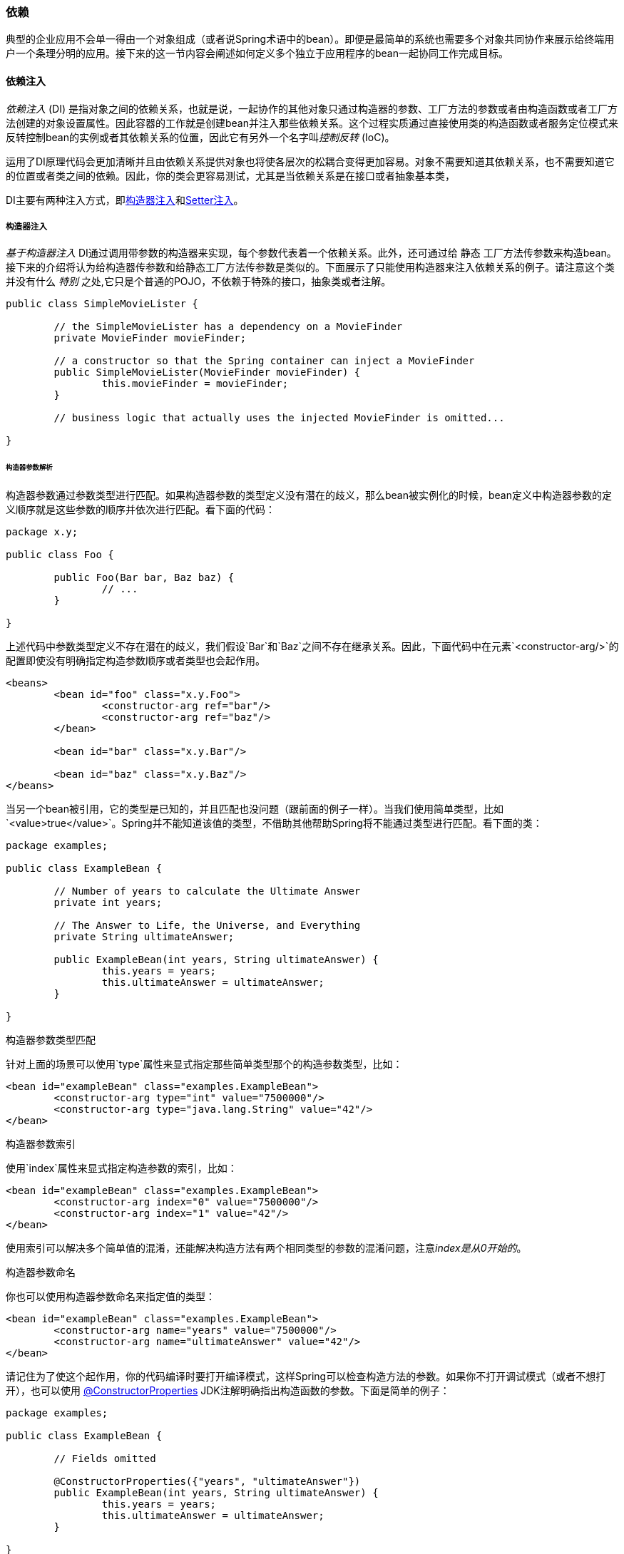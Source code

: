 [[beans-dependencies]]

=== 依赖

典型的企业应用不会单一得由一个对象组成（或者说Spring术语中的bean）。即便是最简单的系统也需要多个对象共同协作来展示给终端用户一个条理分明的应用。接下来的这一节内容会阐述如何定义多个独立于应用程序的bean一起协同工作完成目标。

[[beans-factory-collaborators]]

==== 依赖注入
__依赖注入__ (DI) 是指对象之间的依赖关系，也就是说，一起协作的其他对象只通过构造器的参数、工厂方法的参数或者由构造函数或者工厂方法创建的对象设置属性。因此容器的工作就是创建bean并注入那些依赖关系。这个过程实质通过直接使用类的构造函数或者服务定位模式来反转控制bean的实例或者其依赖关系的位置，因此它有另外一个名字叫__控制反转__ (IoC)。

运用了DI原理代码会更加清晰并且由依赖关系提供对象也将使各层次的松耦合变得更加容易。对象不需要知道其依赖关系，也不需要知道它的位置或者类之间的依赖。因此，你的类会更容易测试，尤其是当依赖关系是在接口或者抽象基本类，


DI主要有两种注入方式，即<<beans-constructor-injection,构造器注入>>和<<beans-setter-injection,Setter注入>>。


[[beans-constructor-injection]]
===== 构造器注入
__基于构造器注入__ DI通过调用带参数的构造器来实现，每个参数代表着一个依赖关系。此外，还可通过给 `静态` 工厂方法传参数来构造bean。接下来的介绍将认为给构造器传参数和给静态工厂方法传参数是类似的。下面展示了只能使用构造器来注入依赖关系的例子。请注意这个类并没有什么 __特别__ 之处,它只是个普通的POJO，不依赖于特殊的接口，抽象类或者注解。

[source,java,indent=0]
[subs="verbatim,quotes"]
----
	public class SimpleMovieLister {

		// the SimpleMovieLister has a dependency on a MovieFinder
		private MovieFinder movieFinder;

		// a constructor so that the Spring container can inject a MovieFinder
		public SimpleMovieLister(MovieFinder movieFinder) {
			this.movieFinder = movieFinder;
		}

		// business logic that actually uses the injected MovieFinder is omitted...

	}
----

[[beans-factory-ctor-arguments-resolution]]
====== 构造器参数解析
构造器参数通过参数类型进行匹配。如果构造器参数的类型定义没有潜在的歧义，那么bean被实例化的时候，bean定义中构造器参数的定义顺序就是这些参数的顺序并依次进行匹配。看下面的代码：

[source,java,indent=0]
[subs="verbatim,quotes"]
----
	package x.y;

	public class Foo {

		public Foo(Bar bar, Baz baz) {
			// ...
		}

	}
----
上述代码中参数类型定义不存在潜在的歧义，我们假设`Bar`和`Baz`之间不存在继承关系。因此，下面代码中在元素`<constructor-arg/>`的配置即使没有明确指定构造参数顺序或者类型也会起作用。


[source,xml,indent=0]
[subs="verbatim,quotes"]
----
	<beans>
		<bean id="foo" class="x.y.Foo">
			<constructor-arg ref="bar"/>
			<constructor-arg ref="baz"/>
		</bean>

		<bean id="bar" class="x.y.Bar"/>

		<bean id="baz" class="x.y.Baz"/>
	</beans>
----
当另一个bean被引用，它的类型是已知的，并且匹配也没问题（跟前面的例子一样）。当我们使用简单类型，比如`<value>true</value>`。Spring并不能知道该值的类型，不借助其他帮助Spring将不能通过类型进行匹配。看下面的类：

[source,java,indent=0]
[subs="verbatim,quotes"]
----
	package examples;

	public class ExampleBean {

		// Number of years to calculate the Ultimate Answer
		private int years;

		// The Answer to Life, the Universe, and Everything
		private String ultimateAnswer;

		public ExampleBean(int years, String ultimateAnswer) {
			this.years = years;
			this.ultimateAnswer = ultimateAnswer;
		}

	}
----

.[[beans-factory-ctor-arguments-type]]构造器参数类型匹配
--
针对上面的场景可以使用`type`属性来显式指定那些简单类型那个的构造参数类型，比如：

[source,xml,indent=0]
[subs="verbatim,quotes"]
----
	<bean id="exampleBean" class="examples.ExampleBean">
		<constructor-arg type="int" value="7500000"/>
		<constructor-arg type="java.lang.String" value="42"/>
	</bean>
----
--

.[[beans-factory-ctor-arguments-index]]构造器参数索引
--
使用`index`属性来显式指定构造参数的索引，比如：

[source,xml,indent=0]
[subs="verbatim,quotes"]
----
	<bean id="exampleBean" class="examples.ExampleBean">
		<constructor-arg index="0" value="7500000"/>
		<constructor-arg index="1" value="42"/>
	</bean>
----


使用索引可以解决多个简单值的混淆，还能解决构造方法有两个相同类型的参数的混淆问题，注意__index是从0开始的__。
--

.[[beans-factory-ctor-arguments-name]]构造器参数命名
--
你也可以使用构造器参数命名来指定值的类型：

[source,xml,indent=0]
[subs="verbatim,quotes"]
----
	<bean id="exampleBean" class="examples.ExampleBean">
		<constructor-arg name="years" value="7500000"/>
		<constructor-arg name="ultimateAnswer" value="42"/>
	</bean>
----
请记住为了使这个起作用，你的代码编译时要打开编译模式，这样Spring可以检查构造方法的参数。如果你不打开调试模式（或者不想打开），也可以使用
http://download.oracle.com/javase/6/docs/api/java/beans/ConstructorProperties.html[@ConstructorProperties]  JDK注解明确指出构造函数的参数。下面是简单的例子：
[source,java,indent=0]
[subs="verbatim,quotes"]
----
	package examples;

	public class ExampleBean {

		// Fields omitted

		@ConstructorProperties({"years", "ultimateAnswer"})
		public ExampleBean(int years, String ultimateAnswer) {
			this.years = years;
			this.ultimateAnswer = ultimateAnswer;
		}

	}
----
--


[[beans-setter-injection]]

===== Setter注入
在调用了无参的构造方法或者无参的`静态`工厂方法实例化bean之后，容器通过回调bean的setter方法来完成setter注入。接下来的例子将展示只使用setter注入依赖。这个类是个普通的Java类
[source,java,indent=0]
[subs="verbatim,quotes"]
----
	public class SimpleMovieLister {

		// the SimpleMovieLister has a dependency on the MovieFinder
		private MovieFinder movieFinder;

		// a setter method so that the Spring container can inject a MovieFinder
		public void setMovieFinder(MovieFinder movieFinder) {
			this.movieFinder = movieFinder;
		}

		// business logic that actually uses the injected MovieFinder is omitted...

	}
----
`ApplicationContext`所管理的beans支持构造函数注入和setter注入，在一些依赖已经使用构造器注入之后它还支持setter注入。你可以以`BeanDefinition`的形式配置依赖，它能根据指定的`PropertyEditor`实现将属性从一种格式转化为另外一种格式。但是，大多数Spring的使用者不会直接使用这些类（也就是通过编程的形式），而是采用XML配置这些`bean`，注解的组件（即用`@Component`，`@Controller`等注解类），或者基于`@Configuration`类的`@Bean`方法。本质上这些资源会转换成`BeanDefinition`的实例并且用于加载整个Spring IoC容器实例。

.构造器注入还是Setter注入
****

因为你可以混合使用构造器注入和setter注入， _强制性依赖关系_ 时使用构造器注入， _可选的依赖关系_ 时使用setter方法或者配置方法是比较好的经验法则。请注意<<beans-required-annotation,@Required>>注解在setter方法上可以注入所需要的依赖。

Spring开发团队一般主张当实现的应用组件是不可变对象时使用构造器注入并且要保证所需的依赖不是`null`。此外构造器注入的组件总是返回给客户端（或调用）完整的初始化状态。另一方面，大量的构造器参数造成_糟糕的代码异味_，这表明类可能承担了太多的职责应该需要重构以便更好的适当分离要解决的问题。

setter注入主要只用作可选的依赖，这些依赖分配合理的缺省值。否则，当代码使用依赖时必须进行非空检查。setter注入的一个好处是setter方法使得这个类的对象在以后的某个时候还可合理的重新配置或者重新注入。<<jmx,JMX MBeans>>的管理就是一个很好的setter注入例子。

使用DI的风格可以使特定的类更有意义。有时，使用第三方类时你并没有资源，那么这个选择很适合你。举个例子，如果第三方类并不公开任何setter方法，那么构造器注入可能是唯一可用的依赖注入方式。
****


[[beans-dependency-resolution]]
===== 依赖解决步骤
容器解决依赖问题通常有以下几个步骤：

* 描述所有bean的`ApplicationContext`创建并根据配置的元数据初始化。配置的元数据可以通过置顶的XML，Java代码或者注解。
* 每个bean的依赖将以属性，构造器参数或者静态工厂方法的形式出现。当这些bean被创建时，这些依赖将会提供给该bean。
* 每个属性或者构造器参数既可以是一个实际的值也可以是容器中的另一个引用。
* 每个指定的属性或者构造器参数值必须能够被转换成特定的格式或构造参数所需的类型。默认情况下Spring会以String类型转换为各种内置类型，比如`int`,`long`, `String`, `boolean` 等。

当Spring容器创建时容器会校验每个bean的配置。但是在bean__被实际创建__ 前，bean的值并不会被设置。那些单例类型的bean和被设置为预安装（默认）的bean会在容器创建时与容器同时创建。Scopes是在<<beans-factory-scopes>>中定义的。同时，另外的bean只会在被需要时创建。伴随着bean被实际创建，作为该bean的依赖和它的依赖的依赖（以此类推）会被创建和分配。注意
这些依赖之间的解决会显示迟一些

.循环依赖

****

如果你主要使用构造器注入，很有可能会产生无法解决的循环依赖问题。
举个例子：A类需要通过构造器注入B类的实例，并且B类又需要通过构造器注入A类的实例。如果为类A和类B配置的bean被相互注入的话，Spring IoC容器在运行时会检测到这个循环依赖并且抛出一个`BeanCurrentlyInCreationException`异常。

一个可能的解决方法是修改类的源代码,将构造器注入改为setter注入。或者只使用setter注入避免使用构造器注入。换句话说，虽然这并不被推荐使用，你可以使用setter注入配置循环依赖。
和__通常的__情况不同（没有循环依赖），bean A 和bean B之间的循环依赖将会导致其中一个bean在被完全初始化的之前被注入到另一个bean里（先有鸡先有蛋的问题）
****

通常你可以信赖Spring。在容器加载时Spring会检查配置，比如不存在的bean和循环依赖。当bean创建时，Spring尽可能迟得设置属性和依赖关系。这意味着即使Spring正常加载，在你需要一个存在问题或者它的依赖存在问题的对象时，Spring会报出异常。举个例子，bean因设置缺少或者无效的属性会抛出一个异常。因为一些配置问题存在将会导致潜在的可见性被延迟，所以默认`ApplicationContext`的实现bean采用提前实例化的单例模式。在实际需要之前创建这些bean会带来时间和内存的开销，当`ApplicationContext`创建完成时你会发现配置问题，而不是之后。你也可以重写默认的行为使得单例bean延迟实例化而不是提前实例化。

如果不存在循环依赖，当一个或者多个协助bean会被注入依赖bean时,每个协助bean必须在注入依赖bean之前 __完全__ 配置好。这意味着如果bean A对bean B存在依赖关系，
那么Spring Ioc容器在调用bean A的setter方法之前会完全配置bean B。换句话说，bean会被实例化（如果不是采用提前实例化的单例模式），相关的依赖会被设置好，相关的lifecycle方法（比如<<beans-factory-lifecycle-initializingbean,configured init 方法>>或者<<beans-factory-lifecycle-initializingbean,InitializingBean callback 方法>>）会被调用


[[beans-some-examples]]
===== 一些依赖注入的例子
接下来的Setter注入例子使用基于XML的配置元数据的方式。相应的Spring XML配置文件：
[source,xml,indent=0]
[subs="verbatim,quotes"]
----
	<bean id="exampleBean" class="examples.ExampleBean">
		<!-- setter injection using the nested ref element -->
		<property name="beanOne">
			<ref bean="anotherExampleBean"/>
		</property>

		<!-- setter injection using the neater ref attribute -->
		<property name="beanTwo" ref="yetAnotherBean"/>
		<property name="integerProperty" value="1"/>
	</bean>

	<bean id="anotherExampleBean" class="examples.AnotherBean"/>
	<bean id="yetAnotherBean" class="examples.YetAnotherBean"/>
----

[source,java,indent=0]
[subs="verbatim,quotes"]
----
	public class ExampleBean {

		private AnotherBean beanOne;
		private YetAnotherBean beanTwo;
		private int i;

		public void setBeanOne(AnotherBean beanOne) {
			this.beanOne = beanOne;
		}

		public void setBeanTwo(YetAnotherBean beanTwo) {
			this.beanTwo = beanTwo;
		}

		public void setIntegerProperty(int i) {
			this.i = i;
		}

	}
----

在前面的例子，我们看到Setter会匹配定义在XML里的属性，接下来的例子会使用构造器注入：
[source,xml,indent=0]
[subs="verbatim,quotes"]
----
	<bean id="exampleBean" class="examples.ExampleBean">
		<!-- constructor injection using the nested ref element -->
		<constructor-arg>
			<ref bean="anotherExampleBean"/>
		</constructor-arg>

		<!-- constructor injection using the neater ref attribute -->
		<constructor-arg ref="yetAnotherBean"/>

		<constructor-arg type="int" value="1"/>
	</bean>

	<bean id="anotherExampleBean" class="examples.AnotherBean"/>
	<bean id="yetAnotherBean" class="examples.YetAnotherBean"/>
----

[source,java,indent=0]
[subs="verbatim,quotes"]
----
	public class ExampleBean {

		private AnotherBean beanOne;
		private YetAnotherBean beanTwo;
		private int i;

		public ExampleBean(
			AnotherBean anotherBean, YetAnotherBean yetAnotherBean, int i) {
			this.beanOne = anotherBean;
			this.beanTwo = yetAnotherBean;
			this.i = i;
		}

	}
----

在bean定义中指定的构造器参数会被用作`ExampleBean`的构造器参数。

现在来看使用构造器的例子，Spring调用`静态`工厂方法来返回对象的实例：
[source,xml,indent=0]
[subs="verbatim,quotes"]
----
	<bean id="exampleBean" class="examples.ExampleBean" factory-method="createInstance">
		<constructor-arg ref="anotherExampleBean"/>
		<constructor-arg ref="yetAnotherBean"/>
		<constructor-arg value="1"/>
	</bean>

	<bean id="anotherExampleBean" class="examples.AnotherBean"/>
	<bean id="yetAnotherBean" class="examples.YetAnotherBean"/>
----

[source,java,indent=0]
[subs="verbatim,quotes"]
----
	public class ExampleBean {

		// a private constructor
		private ExampleBean(...) {
			...
		}

		// a static factory method; the arguments to this method can be
		// considered the dependencies of the bean that is returned,
		// regardless of how those arguments are actually used.
		public static ExampleBean createInstance (
			AnotherBean anotherBean, YetAnotherBean yetAnotherBean, int i) {

			ExampleBean eb = new ExampleBean (...);
			// some other operations...
			return eb;
		}

	}
----

`静态`工厂方法参数由`<constructor-arg/>`元素提供，实际上这和使用构造器是一样的。工厂方法
返回的类的类型并不一定要与包含`静态`工厂方法的类类型一致，虽然在这个例子中是一样的。
实例工厂方法（不是静态的）与此相同（除了使用`factory-bean`属性代替class属性外），所以这里不作详细讨论。

[[beans-factory-properties-detailed]]
==== 依赖配置详解

正如在前面章节所提到的，你可以定义bean的属性和构造器参数作为其他所管理的bean的依赖（协作），
或者是内联的bean。基于XML的Spring配置元数据支持使用`<property/>` 和 `<constructor-arg/>`元素定义。 

[[beans-value-element]]
===== 直接变量 (基本类型, String类型等)

`<property/>`元素的`value`值通过可读的字符串形式来指定属性和构造器参数。Spring的<<core-convert-ConversionService-API, conversion service>>
把`String`转换成属性或者构造器实际需要的类型。

[source,xml,indent=0]
[subs="verbatim,quotes"]
----
	<bean id="myDataSource" class="org.apache.commons.dbcp.BasicDataSource" destroy-method="close">
		<!-- results in a setDriverClassName(String) call -->
		<property name="driverClassName" value="com.mysql.jdbc.Driver"/>
		<property name="url" value="jdbc:mysql://localhost:3306/mydb"/>
		<property name="username" value="root"/>
		<property name="password" value="masterkaoli"/>
	</bean>
----

接下来的例子使用<<beans-p-namespace,p 命名空间>>简化XML配置
[source,xml,indent=0]
[subs="verbatim,quotes"]
----
	<beans xmlns="http://www.springframework.org/schema/beans"
		xmlns:xsi="http://www.w3.org/2001/XMLSchema-instance"
		xmlns:p="http://www.springframework.org/schema/p"
		xsi:schemaLocation="http://www.springframework.org/schema/beans
		http://www.springframework.org/schema/beans/spring-beans.xsd">

		<bean id="myDataSource" class="org.apache.commons.dbcp.BasicDataSource"
			destroy-method="close"
			p:driverClassName="com.mysql.jdbc.Driver"
			p:url="jdbc:mysql://localhost:3306/mydb"
			p:username="root"
			p:password="masterkaoli"/>

	</beans>
----

以上的XML更加简洁；但是，编码的错误只有在运行时才会被发现而不是编码设计的时候，除非你在定义bean的时候，
使用 http://www.jetbrains.com/idea/[IntelliJIDEA] 或者 https://spring.io/tools/sts[Spring Tool Suite] (STS)
支持动态属性补全的IDE。IDE的帮助是非常值得推荐的。

你也可以配置`java.util.Properties`实例，就像这样：
[source,xml,indent=0]
[subs="verbatim,quotes"]
----
	<bean id="mappings"
		class="org.springframework.beans.factory.config.PropertyPlaceholderConfigurer">

		<!-- typed as a java.util.Properties -->
		<property name="properties">
			<value>
				jdbc.driver.className=com.mysql.jdbc.Driver
				jdbc.url=jdbc:mysql://localhost:3306/mydb
			</value>
		</property>
	</bean>
----

Spring容器使用JavaBeans `PropertyEditor`把元素`<value/>`内的文本转换为`java.util.Properties`
实例。由于这种做法非常简单，所以这是Spring团队在很多地方采用内嵌的`<value/>`元素代替value属性。

[[beans-idref-element]]
====== idref元素

`idref`元素用来将容器内其他bean的__id__（值是字符串-不是引用）传给元素`<constructor-arg/>` 或者 `<property/>`
[source,xml,indent=0]
[subs="verbatim,quotes"]
----
	<bean id="theTargetBean" class="..."/>

	<bean id="theClientBean" class="...">
		<property name="targetName">
			<idref bean="theTargetBean" />
		</property>
	</bean>
----

上面的bean定义片段__完全__等同于（在运行时）下面片段：
[source,xml,indent=0]
[subs="verbatim,quotes"]
----
	<bean id="theTargetBean" class="..." />

	<bean id="client" class="...">
		<property name="targetName" value="theTargetBean" />
	</bean>
----

第一种形式比第二种形式更好，因为使用`idref`标签允许容器__在部署时__验证引用的bean是否存在。
在第二种形式中，传给 `client` bean中属性`targetName`的值并没有被验证。
只有当 `client` bean完全实例化的时候错误才会被发现（可能伴随着致命的结果）。如果 `client` bean是<<beans-factory-scopes,原型>> bean。那么这个错误和异常可能只有再容器部署很长一段时间后才能被发现。

[NOTE]
====
`idref`元素上的`local`属性在4.0之后不再支持，因为它不再提供普通`bean`的价值。当你升级到4.0 schema时需要修改存在的`idref local`为`idref bean`
====

与`ProxyFactoryBean` bean定义中使用`<idref/>`元素指定<<aop-pfb-1,AOP 拦截器>>配置 （版本不低于Spring 2.0）相同之处在于：当你指定拦截器名称的时候使用`<idref/>`元素可以防止你拼错拦截器的id。

[[beans-ref-element]]
===== 引用其他bean（协作者）

在 `<constructor-arg/>` 或者 `<property/>`可以使用`ref` 元素。该元素用来将bean中指定属性的值设置为对容器的另外一个bean（协作者）的引用。
该引用bean将被作为依赖注入，而且再注入之前会被初始化（如果协作者是单例）。所有的引用最终都是另一个对象的引用。
bean的范围和验证依赖于你指定的`bean`，`local`，或者 `parent`属性的id/name。

通过`<ref/>`标签的`bean`属性定义目标bean是最常见的形式，通过该标签可以引用同一容器或者父容器任何bean，无论是否在
相同的xml文件中。xml的`bean`元素的值既可以目标bean的`id`属性也可以是其中一个目标bean的`name` 属性值。
[source,xml,indent=0]
[subs="verbatim,quotes"]
----
	<ref bean="someBean"/>
----

通过`parent`属性指定目标bean来创建bean的引用，该bean是当前容器下的父级容器。`parent`属性值既可以是目标bean的id也可以是
name属性值。而且目标bean必须在当前容器的父级容器中。使用`parent`属性的主要用途是为了用某个与父级容器中的bean同名的代理来包装父级容器中的一个bean。

[source,xml,indent=0]
[subs="verbatim,quotes"]
----
	<!-- in the parent context -->
	<bean id="accountService" class="com.foo.SimpleAccountService">
		<!-- insert dependencies as required as here -->
	</bean>
----

[source,xml,indent=0]
[subs="verbatim,quotes"]
----
	<!-- in the child (descendant) context -->
	<bean id="accountService" <!-- bean name is the same as the parent bean -->
		class="org.springframework.aop.framework.ProxyFactoryBean">
		<property name="target">
			<ref parent="accountService"/> <!-- notice how we refer to the parent bean -->
		</property>
		<!-- insert other configuration and dependencies as required here -->
	</bean>
----

[NOTE]
====
`ref`元素上的`local`属性4.0 beans xsd之后不在支持，因为它能提供的值不比普通`bean`多。当你升级到4.0schema时需要修改存在的`ref local` 为ref bean`。
====


[[beans-inner-beans]]
===== 内部bean
A `<bean/>` element inside the `<property/>` or `<constructor-arg/>` elements defines a
so-called __inner bean__.
所谓的内部bean就是指在 `<property/>` 或者 `<constructor-arg/>` 元素内部使用`<bean/>`定义bean。
[source,xml,indent=0]
[subs="verbatim,quotes"]
----
	<bean id="outer" class="...">
		<!-- instead of using a reference to a target bean, simply define the target bean inline -->
		<property name="target">
			<bean class="com.example.Person"> <!-- this is the inner bean -->
				<property name="name" value="Fiona Apple"/>
				<property name="age" value="25"/>
			</bean>
		</property>
	</bean>
----

内部bean的定义不需要id或者name属性。容器会忽略这些属性值。同时容器也会忽略`scope`标志位。内部bean __总是__ 匿名的
并且他们__总是__伴随着外部bean创建。同时将内部bean注入到包含该内部bean之外的bean是不可能的。

[[beans-collection-elements]]
===== 集合
在`<list/>`, `<set/>`, `<map/>`, 和`<props/>`元素中，你可以设置值和参数分别对应Java的集合类型`List`, `Set`, `Map`, 和 `Properties`

[source,xml,indent=0]
[subs="verbatim,quotes"]
----
	<bean id="moreComplexObject" class="example.ComplexObject">
		<!-- results in a setAdminEmails(java.util.Properties) call -->
		<property name="adminEmails">
			<props>
				<prop key="administrator">administrator@example.org</prop>
				<prop key="support">support@example.org</prop>
				<prop key="development">development@example.org</prop>
			</props>
		</property>
		<!-- results in a setSomeList(java.util.List) call -->
		<property name="someList">
			<list>
				<value>a list element followed by a reference</value>
				<ref bean="myDataSource" />
			</list>
		</property>
		<!-- results in a setSomeMap(java.util.Map) call -->
		<property name="someMap">
			<map>
				<entry key="an entry" value="just some string"/>
				<entry key ="a ref" value-ref="myDataSource"/>
			</map>
		</property>
		<!-- results in a setSomeSet(java.util.Set) call -->
		<property name="someSet">
			<set>
				<value>just some string</value>
				<ref bean="myDataSource" />
			</set>
		</property>
	</bean>
----


__map的key或者value值，或者set的value值还可以是以下任意元素:__

[source,xml,indent=0]
[subs="verbatim,quotes"]
----
	bean | ref | idref | list | set | map | props | value | null
----

[[beans-collection-elements-merging]]
====== 集合合并

Spring容器也支持集合的 __合并__。开发者可以定义parent-style`<list/>`, `<map/>`, `<set/>` 或者`<props/>` 元素并，
child-style 的`<list/>`, `<map/>`, `<set/>` 或者 `<props/>`元素继承和覆盖自父集合。也就是说。父集合元素合并后的值就是子集合的最终结果，而且子集中的元素值将覆盖父集中对应的值。

__关于合并的章节涉及到了parent-child bean机制。不熟悉父子bean的读者可参见<<beans-child-bean-definitions,relevant section>>.__

接下来的例子展示了集合的合并：

[source,xml,indent=0]
[subs="verbatim,quotes"]
----
	<beans>
		<bean id="parent" abstract="true" class="example.ComplexObject">
			<property name="adminEmails">
				<props>
					<prop key="administrator">administrator@example.com</prop>
					<prop key="support">support@example.com</prop>
				</props>
			</property>
		</bean>
		<bean id="child" parent="parent">
			<property name="adminEmails">
				<!-- the merge is specified on the child collection definition -->
				<props merge="true">
					<prop key="sales">sales@example.com</prop>
					<prop key="support">support@example.co.uk</prop>
				</props>
			</property>
		</bean>
	<beans>
----

注意`child`bean的定义中`<props/>`元素上的`merge=true`属性的用法。当`child`bean被解析并且被容器初始化，产生的实例包含了`adminEmails`
，`Properties`集合，其adminEmails将与父集合的adminEmails属性进行合并。

[literal]
[subs="verbatim,quotes"]
----
administrator=administrator@example.com
sales=sales@example.com
support=support@example.co.uk
----

子bean的`Properties`集合将从父`<props/>`集成所有属性元素。同时子bean的support值将覆盖父集合的相应值。

`<list/>`, `<map/>`, 和 `<set/>`集合类型的合并处理都基本类似。`<list/>`元素某个方面有点特殊，这和`List`集合类型的语义学有关
换句话说，比如维护一个`有序`集合的值，父bean的列表内容将排在子bean李彪内容的前面。对于`Map`, `Set`, 和 `Properties`集合类型没有顺序的概念，
因此作为相关的`Map`, `Set`, 和 `Properties`实现基础的集合类型在容器内部排序的语义。

[[beans-collection-merge-limitations]]
====== 集合合并的限制

你不能合并两种不能类型的集合（比如`Map` 和 `List`），如果你这么做了将会抛出相应的`异常`。`merge`属性必须在继承
的子bean中定义。定义在父bean的集合属性上指定的`merge`属性是多余的并且得不到期望的合并结果。

[[beans-collection-elements-strongly-typed]]
====== 强类型集合

Java 5 引入了泛型，这样你可以使用强类型集合。换句话说绳命一个只能包含String类型元素的`Collection`是可能的（比如）。
如果使用Spring来给bean注入强类型的`Collection`，你可以利用Spring的类型转换，在向强类型`Collection`添加元素前，这些元素将被转换。

[source,java,indent=0]
[subs="verbatim,quotes"]
----
	public class Foo {

		private Map<String, Float> accounts;

		public void setAccounts(Map<String, Float> accounts) {
			this.accounts = accounts;
		}
	}
----

[source,xml,indent=0]
[subs="verbatim,quotes"]
----
	<beans>
		<bean id="foo" class="x.y.Foo">
			<property name="accounts">
				<map>
					<entry key="one" value="9.99"/>
					<entry key="two" value="2.75"/>
					<entry key="six" value="3.99"/>
				</map>
			</property>
		</bean>
	</beans>
----

当`foo` bean的`accounts` 属性准备注入时，通过反射获得强类型`Map<String, Float>`元素类型的泛型信息。Spring的底层类型转换
机制会把各种value元素值转换为`Float`，因此字符串`9.99, 2.75` 和`3.99`将会转换为实际的`Float` 类型。

[[beans-null-element]]
===== Null和空字符串

Spring会把空属性当做空字符串处理。以下的基于XML配置的片段将email属性设置为空字符串。

[source,xml,indent=0]
[subs="verbatim,quotes"]
----
	<bean class="ExampleBean">
		<property name="email" value=""/>
	</bean>
----

先前的例子等同于以下Java代码：

[source,java,indent=0]
[subs="verbatim,quotes"]
----
        exampleBean.setEmail("")
----

`<null/>`元素处理`null`值，例如：

[source,xml,indent=0]
[subs="verbatim,quotes"]
----
	<bean class="ExampleBean">
		<property name="email">
			<null/>
		</property>
	</bean>
----

上面的配置等同于下面的Java代码：

[source,java,indent=0]
[subs="verbatim,quotes"]
----
	exampleBean.setEmail(null)
----


[[beans-p-namespace]]
===== XML使用p命名空间简化

使用p命名空间可以用`bean` 元素的属性代替<property/>` 元素来描述属性值或者协作bean。

Spring支持名称空间的可扩展配置<<xsd-config,with namespaces>>，这些名称空间基于一种XML Schema定义。这章节涉及到的`beans`
配置都是定义在一个XML Schema文档理。但是p命名空间不是定义在XSD文件而是存在于Spring内核中。

下面的例子展示了两种XML片段，其结果是一样的：第一个使用了标准XML格式，第二种使用了p命名空间。

[source,xml,indent=0]
[subs="verbatim,quotes"]
----
	<beans xmlns="http://www.springframework.org/schema/beans"
		xmlns:xsi="http://www.w3.org/2001/XMLSchema-instance"
		xmlns:p="http://www.springframework.org/schema/p"
		xsi:schemaLocation="http://www.springframework.org/schema/beans
			http://www.springframework.org/schema/beans/spring-beans.xsd">

		<bean name="classic" class="com.example.ExampleBean">
			<property name="email" value="foo@bar.com"/>
		</bean>

		<bean name="p-namespace" class="com.example.ExampleBean"
			p:email="foo@bar.com"/>
	</beans>
----

在例子中，使用p命名空间的bean定义有了一个叫email的属性。这告诉Spring要包含这个属性的声明。正如前面所说的，
p命名空间不需要schema定义，因此你可以设置属性的名字作为bean的property的名字。

接下来的例子包括了两种以上bean的定义，都引用了另外一个bean。

[source,xml,indent=0]
[subs="verbatim,quotes"]
----
	<beans xmlns="http://www.springframework.org/schema/beans"
		xmlns:xsi="http://www.w3.org/2001/XMLSchema-instance"
		xmlns:p="http://www.springframework.org/schema/p"
		xsi:schemaLocation="http://www.springframework.org/schema/beans
			http://www.springframework.org/schema/beans/spring-beans.xsd">

		<bean name="john-classic" class="com.example.Person">
			<property name="name" value="John Doe"/>
			<property name="spouse" ref="jane"/>
		</bean>

		<bean name="john-modern"
			class="com.example.Person"
			p:name="John Doe"
			p:spouse-ref="jane"/>

		<bean name="jane" class="com.example.Person">
			<property name="name" value="Jane Doe"/>
		</bean>
	</beans>
----

正如你看到的，例子不仅使用p命名空间包含了一个属性值，而且使用了一个特殊的格式声明了一个属性的引用。在第一个bean
定义中使用了`<property name="spouse" ref="jane"/>`创建一个`john` bean 对`jane` bean的引用，第二个bean的定义使用了`p:spouse-ref="jane"`，它们做了同样一件事情。在这个例子中`spouse`是属性名，而`-ref`部分声明了这不是一个直接的值而是另一个bean的引用。

[NOTE]
====
p命名空间没有标准XML格式那么灵活。举个例子，声明属性的引用是以`Ref`结尾的，采用p命名空间将会产生冲突，但是采用标准XML
格式则不会。我们建议你小心的选择并和团队成员交流你的想法，避免在XML文档中同时使用所有的三种方法。
====


[[beans-c-namespace]]
===== XML shortcut with the c-namespace

和p命名空间<<beans-p-namespace>>类似，Spring3.1 引入了__c命名空间__，使用内联的构造参数代替嵌套的`constructor-arg`元素

让我们回顾一下<<beans-constructor-injection>>使用c命名空间的例子:

[source,java,indent=0]
[subs="verbatim,quotes"]
----
	<beans xmlns="http://www.springframework.org/schema/beans"
		xmlns:xsi="http://www.w3.org/2001/XMLSchema-instance"
		xmlns:c="http://www.springframework.org/schema/c"
		xsi:schemaLocation="http://www.springframework.org/schema/beans
			http://www.springframework.org/schema/beans/spring-beans.xsd">

		<bean id="bar" class="x.y.Bar"/>
		<bean id="baz" class="x.y.Baz"/>

		<!-- traditional declaration -->
		<bean id="foo" class="x.y.Foo">
			<constructor-arg ref="bar"/>
			<constructor-arg ref="baz"/>
			<constructor-arg value="foo@bar.com"/>
		</bean>

		<!-- c-namespace declaration -->
		<bean id="foo" class="x.y.Foo" c:bar-ref="bar" c:baz-ref="baz" c:email="foo@bar.com"/>

	</beans>
----

和p命名空间约定的一样(bean的引用以`-ref`结尾)，c命名空间使用它们的名称作为构造器参数。同时它需要声明即使它没有
XSD schema中定义（但是它存在于Spring内核中）

极少数的情况下构造器参数的名称不可用（通常字节码没有经过调试信息编译），可以使用备份进行参数索引。

[source,java,indent=0]
[subs="verbatim,quotes"]
----
	<!-- c-namespace index declaration -->
	<bean id="foo" class="x.y.Foo" c:_0-ref="bar" c:_1-ref="baz"/>
----

[NOTE]
====

因为XML的语法，索引标记需要`_`主导作为XML属性名称，这不能已数字开头（即使某些IDE这么允许）
====

在实践中，构造器解析机智<<beans-factory-ctor-arguments-resolution,机制>>在匹配参数上相当高效。除非你需要这么做，我们建议您在配置中使用符号名称。

[[beans-compound-property-names]]
===== 组合属性名称

当你设置bean属性时可以使用组合或者嵌套属性名称，只要路径上所有组件除了最终属性不为空。看以下bean的定义：

[source,xml,indent=0]
[subs="verbatim,quotes"]
----
	<bean id="foo" class="foo.Bar">
		<property name="fred.bob.sammy" value="123" />
	</bean>
----

`foo` bean有一个`fred`属性，`fred`属性又有个`bob`属性，`bob`属性又有个属性，最后把 `sammy`属性设置值为`123`。为了是这个起作用，`foo`的`fred`属性和 `fred`的`bob`属性在bean被构造后都不能为空，否则会抛出`NullPointerException`异常。


[[beans-factory-dependson]]
==== 使用 depends-on

如果一个bean是另外一个bean的依赖，这通常意味着这个bean可以设置成为另外一个bean的属性。在XML配置文件中你可以使用<<beans-ref-element, `<ref/>`element>>
实现依赖。但是某些时候bean之间的依赖并不是那么直接。举个例子：类的静态块初始化，比如数据库驱动的注册。`depends-on`属性
可以同于当前bean初始化之前显式地强制一个或多个bean被初始化。下面的例子中使用了`depends-on`属性来指定一个bean的依赖。


[source,xml,indent=0]
[subs="verbatim,quotes"]
----
	<bean id="beanOne" class="ExampleBean" depends-on="manager"/>
	<bean id="manager" class="ManagerBean" />
----

为了实现多个bean的依赖，你可以在`depends-on`中将指定的多个bean名字用分隔符进行分隔，分隔符可以是逗号，空格以及分号等。

[source,xml,indent=0]
[subs="verbatim,quotes"]
----
	<bean id="beanOne" class="ExampleBean" depends-on="manager,accountDao">
		<property name="manager" ref="manager" />
	</bean>

	<bean id="manager" class="ManagerBean" />
	<bean id="accountDao" class="x.y.jdbc.JdbcAccountDao" />
----

[NOTE]
====
`depends-on`属性在bean的定义中可以指定初始化时的依赖和指定相应的销毁时的依赖，该依赖只针对于<<beans-factory-scopes-singleton,singleton>> bean
这样`depends-on`可以控制销毁顺序。

====



[[beans-factory-lazy-init]]
==== 延迟初始化bean

`ApplicationContext`实现的默认行为就是再启动时将所有<<beans-factory-scopes-singleton,singleton>> bean提前进行实例化。
通常这样的提前实例化方式是好事，因为配置中或者运行环境的错误就会被立刻发现，否则可能要花几个小时甚至几天。如果你不想
这样，你可以将单例bean定义为延迟加载防止它提前实例化。延迟初始化bean会告诉Ioc容器在第一次需要的时候才实例化而不是在容器启动时就实例化。

在XML配置文件中，延迟初始化通过`<bean/>`元素的`lazy-init`属性进行控制，比如：

[source,xml,indent=0]
[subs="verbatim,quotes"]
----
	<bean id="lazy" class="com.foo.ExpensiveToCreateBean" lazy-init="true"/>
	<bean name="not.lazy" class="com.foo.AnotherBean"/>
----

当`ApplicationContext`实现上面的配置时，设置为`lazy`的bean将不会在`ApplicationContext`启动时提前实例化，而`not.lazy`bean
却会被提前实例化。

但是当一个延迟加载的bean是单例bean的依赖，但这个单例bean又__不是__ 延迟加载，`ApplicationContext`在启动时创建了延迟加载
的bean，因为它必须满足单例bean的依赖。因此延迟加载的bean会被注入单例bean，然而在其他地方它不会延迟加载。

你也可以使用`<beans/>`元素上的`default-lazy-init`属性在容器层次上控制延迟加载。比如：

[source,xml,indent=0]
[subs="verbatim,quotes"]
----
	<beans default-lazy-init="true">
		<!-- no beans will be pre-instantiated... -->
	</beans>
----



[[beans-factory-autowire]]
==== 自动装配协作者

Spring容器可以自动装配相互协作bean的关联关系。因此，如果可能的话，可以自动让Spring检测`ApplicationContext`的内容自动
处理协作者（其他bean）。自动装配有以下好处：
  
* 自动装配可以显著得减少指定属性或者构造器参数的需求。（其他的机制比如bean模板<<beans-child-bean-definitions,discussed elsewhere in this chapter>>在这方面也是由价值的）

* 当对象发生变化时自动装配可以更新配置。比如如果你需要给一个类添加依赖，那么这个依赖可以被自动满足而不需要你去修改配置。
因此自动依赖在开发时尤其有用，当系统趋于稳定时改为显式装配。

当使用XML配置脚注：[See
pass:specialcharacters,macros[<<beans-factory-collaborators>>]]，可以使用`<bean/>`元素的`autowire`属性
为定义的bean指定自动装配模式。你可以指定自动装配__per__ bean，选择那种方式来自动装配。

[[beans-factory-autowiring-modes-tbl]]
.Autowiring modes
.自动装配模式
|===
| Mode| Explanation
  模式解释
| no
| 
  （默认）不自动装配。Bean的引用必须用`ref`元素定义。对于较大的部署不建议改变默认设置，因为明确指定协作者能更好控制和维护系统。
  在某种程度上，它记录了系统的结构。
  
| byName
| 
  通过属性名称自动装配。Spring会寻找相同名称的bean并将其与属性自动装配。譬如，如果bean的定义设置了根据名称自动装配，
  并且包含了一个__master__ 属性（换句话说，它有__setMaster(..)__方法），Spring会寻找名为`master`的bean的定义，并用它来装配属性
  
| byType
| 
  如果容器中存在一个与指定属性类型相同的bean，那么将与该属性自动装配。如果存在多个该类型的bean，将会抛出异常，并指出
  不能使用__byType__自动装配这个bean。如果没有找到相同类型的，什么也不会发生。属性不会被设置。
  
| constructor
|
  和__byType__类似，不同之处在于它应用于构造器参数。如果在容器中没有找到与构造器参数类型一致的bean，就会抛出异常。
|===

__byType__ 或者 __constructor__ 自动装配模式也可以应用于数组和指定类型的集合。在这种情况下容器中的所有匹配的自动装配对象将
被应用于满足各种依赖。对于key值类型为String的强类型Map也可以自动装配。一个自动装配的Map value值将由所匹配类型的bean所填充。


你可以结合自动装配和依赖检查，后者将会在自动装配完成之后进行。

[[beans-autowired-exceptions]]
===== 自动装配的局限性和缺点

在工程里一致使用自动装配，这将会工作得很好。如果自动装配并不常使用，只使用在一个或两个bean的定义上，
它可能会对开发者产生困扰。

考虑一下自动装配的局限性和缺点：

  
* `property` 和 `constructor-arg` 显式的依赖设置总是会覆盖自动装配。你不能装配所谓的__简单__属性比如原始的`Strings`, 和 `Classes`
   （这样的简单属性数组也是）。这种缺陷是故意设计的。

* 自动装配没有显示编写精确。虽然在上面的表格提到的，Spring很小心得避免猜测模糊的情况，这可能会导致意想不到的结果。
  Spring管理的对象之间的关系不再记录明确。
  
* 自动装配的依赖信息可能不能用于根据Spring容器生成文档的的工具。
  
* 在容器内部可能存在多个bean的定义与自动装配的setter方法或者构造器参数匹配。对于数组，集合或者Map来说，这不是问题。
  但是对于单值依赖来说，就会存在模棱两可的问题。如果bean定义不唯一，装配时就会抛出异常。
  
针对于上述场景，你会有多个选项：

* 放弃自动装配以便于明确依赖关系。
  
* 在bean定义中通过设置`autowire-candidate`属性为`false`避免该bean自动装配，这将会在下一节中详细描述。
  
* 在bean定义中设置<bean/>`元素上的`primary`属性为`true`，将该bean设置为首选自动装配bean。
  
* 使用注解配置实现更加细粒度的控制，详情见<<beans-annotation-config>>。

[[beans-factory-autowire-candidate]]
===== 将bean排除在自动装配之外

在提前实例化bean的基础上，你可以将bean排除在自动装配之外。在Spring XML格式中，将`<bean/>` 元素中的`autowire-candidate`属性
设置为`false`。容器会使特定的bean定义不可于自动装配（包括注解配置比如<<beans-autowired-annotation,`@Autowired`>>）

你也可以对使用bean名字进行模式匹配来对自动装配进行限制。顶层的`<beans/>` 元素在它的`default-autowire-candidates`属性
接受一个或多个模式。譬如，为了限制

对于那些从来就不会被其他bean采用自动装配的方式注入的bean而言，这是有用的。不过这并不意味这被排除的bean自己就
不能使用自动装配来注入其他bean。更确切得说，该bean本身不会被考虑作为其他bean自动装配的候选者。


[[beans-factory-method-injection]]
==== 方法注入

在大部分的应用场景中，容器中的大部分bean是<<beans-factory-scopes-singleton,singletons>>类型的。当一个单例bean需要和另外一个单例bean，
协作时，或者一个费单例bean要引用另外一个非单例bean时，通常情况下将一个bean定义为另外一个bean的属性值就行了。不过对于具有不同生命周期的bean
来说这样做就会有问题了，比如在调用一个单例类型bean A的某个方法，需要引用另一个非单例（prototype）类型bean B，对于bean A来说，容器只会创建一次，这样就没法
在需要的时候每次让容器为bean A提供一个新的bean B实例。

上面问题的一个解决方法是放弃控制反转，你可以实现`ApplicationContextAware`接口来<<beans-factory-aware,让bean A感知到容器>>，
并且在需要的时候通过使用<<beans-factory-client,使用getBean("B")向容器请求>>一个（新的）bean B实例。下面的例子使用了这个方法：


[source,java,indent=0]
[subs="verbatim,quotes"]
----
	// a class that uses a stateful Command-style class to perform some processing
	package fiona.apple;

	// Spring-API imports
	import org.springframework.beans.BeansException;
	import org.springframework.context.ApplicationContext;
	import org.springframework.context.ApplicationContextAware;

	public class CommandManager implements ApplicationContextAware {

		private ApplicationContext applicationContext;

		public Object process(Map commandState) {
			// grab a new instance of the appropriate Command
			Command command = createCommand();
			// set the state on the (hopefully brand new) Command instance
			command.setState(commandState);
			return command.execute();
		}

		protected Command createCommand() {
			// notice the Spring API dependency!
			return this.applicationContext.getBean("command", Command.class);
		}

		public void setApplicationContext(
				ApplicationContext applicationContext) throws BeansException {
			this.applicationContext = applicationContext;
		}
	}
----

上面的例子并没有达到期望的效果，因为业务代码和Spring框架产生的耦合。方法注入，作为Spring Ioc容器的高级特性，可以以一种
干净的方法来处理这种情况。

****

你可以在 https://spring.io/blog/2004/08/06/method-injection/[this blog entry] 阅读更多关于方法注入的动机。
****


[[beans-factory-lookup-method-injection]]
===== Lookup 方法注入

Lookup方法具有使容器覆盖__受容器管理的__bean方法的能力，从而返回指定名字的bean实例。在上述场景中，Lookup方法注入适用于原型bean。
Lookup方法注入的内部机制是Spring利用了CGLIB库在运行时生成二进制代码的功能，通过动态创建Lookup方法bean的子类从而达到复写Lookup方法的目的。

[NOTE]
====

为了使动态子类起作用，Spring容器要子类化的类不能是`final`，并且需要复写的方法也不能是`final`。同样的，要测试一个包含
`抽象`方法的类也稍微有些不同，你需要子集编写它的子类提供该`抽象`方法的实现。最后，作为方法注入目标的bean不能是序列化的。
在Spring 3.2之后再也没必要添加CGLIB到classpath，因为CGLIB的类打包在了org.springframework下并且在Spring核心JAR中有所描述。
这样做既方便，又避免了与其他使用了不同版本CGLIB的项目的冲突。

====

再看一下在之前代码片段中的`CommandManager`类，你可以发现Spring容器会自动复写`createCommand()`方法的实现。`CommandManager`类
将不会有任何的Spring依赖，下面返工的例子可以看出：

[source,java,indent=0]
[subs="verbatim,quotes"]
----
	package fiona.apple;

	// no more Spring imports!

	public abstract class CommandManager {

		public Object process(Object commandState) {
			// grab a new instance of the appropriate Command interface
			Command command = createCommand();
			// set the state on the (hopefully brand new) Command instance
			command.setState(commandState);
			return command.execute();
		}

		// okay... but where is the implementation of this method?
		protected abstract Command createCommand();
	}
----

在包含被注入方法的客户类中（这个例子中是`CommandManager`），此方法的定义需要按以下形式进行：

[source,xml,indent=0]
[subs="verbatim,quotes"]
----
	<public|protected> [abstract] <return-type> theMethodName(no-arguments);
----

如果方法是`抽象`，动态生成的子类会实现该方法。沟则，动态生成的子类会覆盖类里的具体方法。譬如：

[source,xml,indent=0]
[subs="verbatim,quotes"]
----
	<!-- a stateful bean deployed as a prototype (non-singleton) -->
	<bean id="command" class="fiona.apple.AsyncCommand" scope="prototype">
		<!-- inject dependencies here as required -->
	</bean>

	<!-- commandProcessor uses statefulCommandHelper -->
	<bean id="commandManager" class="fiona.apple.CommandManager">
		<lookup-method name="createCommand" bean="command"/>
	</bean>
----

标识为__commandManager__的bean在需要一个新的__command__ bean实例时会调用`createCommand()`方法。你必须将`command`bean部署为
原型（prototype）类型，如果这是实际需要的话。如果部署为<<beans-factory-scopes-singleton,singleton>>。那么每次将返回相同的
`command`bean。

[TIP]
====

感兴趣的读者也许发现了`ServiceLocatorFactoryBean`（在包`org.springframework.beans.factory.config`下）可以使用。ServiceLocatorFactoryBean的用法
与另一个实用类`ObjectFactoryCreatingFactoryBean`类似，但是它允许你指定子集的lookup接口，不一定非要用Spring的lookup接口。要详细了解这种方法参考
这些类的javadoc。

====


[[beans-factory-arbitrary-method-replacement]]
===== Arbitrary method replacement
===== 自定义方法的替代方案

比起Lookup方法注入来，还有一种较少用到的方法注入形式，该注入能使用bean的另一个方法实现去替换自定义方法的方法。
除非你真的需要该功能，否则可以略过本节。

使用基于XML配置文件时，你可以使用`replaced-method`元素来达到用另一个方法来取代已有方法的目的。考虑下面的类，我们将覆盖
computeValue方法。

[source,java,indent=0]
[subs="verbatim,quotes"]
----
	public class MyValueCalculator {

		public String computeValue(String input) {
			// some real code...
		}

		// some other methods...

	}
----

实现`org.springframework.beans.factory.support.MethodReplacer`接口的类提供了新的方法定义。

[source,java,indent=0]
[subs="verbatim,quotes"]
----
	/**
	 * meant to be used to override the existing computeValue(String)
	 * implementation in MyValueCalculator
	 */
	public class ReplacementComputeValue implements MethodReplacer {

		public Object reimplement(Object o, Method m, Object[] args) throws Throwable {
			// get the input value, work with it, and return a computed result
			String input = (String) args[0];
			...
			return ...;
		}
	}
----

下面的bean定义中指定了要配置的原始类和将要复写的方法：

[source,xml,indent=0]
[subs="verbatim,quotes"]
----
	<bean id="myValueCalculator" class="x.y.z.MyValueCalculator">
		<!-- arbitrary method replacement -->
		<replaced-method name="computeValue" replacer="replacementComputeValue">
			<arg-type>String</arg-type>
		</replaced-method>
	</bean>

	<bean id="replacementComputeValue" class="a.b.c.ReplacementComputeValue"/>
----

你可以在`<replaced-method/>`元素中可以包含多个`<arg-type/>`元素，这些元素用来标明被复写的方法签名。只有被复写的方法
存在重载的情况和同名的多个方法变体。为了方便，参数的类型字符可以采用全限定类名的简写。例如，下面的字符串都标识参数类型
为`java.lang.String`：

[source,java,indent=0]
[subs="verbatim,quotes"]
----
	java.lang.String
	String
	Str
----

因为参数的数目通常足够用来区别每个可能的选择，这个结晶能减少很多键盘输入的工作，它允许你只输入最短的匹配参数类型的字符串。





